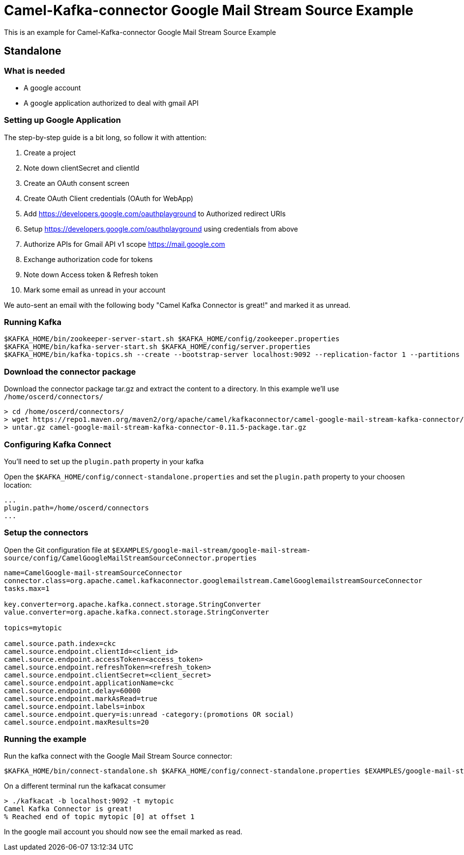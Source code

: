 = Camel-Kafka-connector Google Mail Stream Source Example

This is an example for Camel-Kafka-connector Google Mail Stream Source Example

== Standalone

=== What is needed

- A google account
- A google application authorized to deal with gmail API

=== Setting up Google Application

The step-by-step guide is a bit long, so follow it with attention:

1. Create a project
2. Note down clientSecret and clientId
2. Create an OAuth consent screen
3. Create OAuth Client credentials (OAuth for WebApp)
4. Add https://developers.google.com/oauthplayground to Authorized redirect URIs
5. Setup https://developers.google.com/oauthplayground using credentials from above
6. Authorize APIs for Gmail API v1 scope https://mail.google.com
7. Exchange authorization code for tokens
8. Note down Access token & Refresh token
9. Mark some email as unread in your account

We auto-sent an email with the following body "Camel Kafka Connector is great!" and marked it as unread.

=== Running Kafka

[source]
----
$KAFKA_HOME/bin/zookeeper-server-start.sh $KAFKA_HOME/config/zookeeper.properties
$KAFKA_HOME/bin/kafka-server-start.sh $KAFKA_HOME/config/server.properties
$KAFKA_HOME/bin/kafka-topics.sh --create --bootstrap-server localhost:9092 --replication-factor 1 --partitions 1 --topic mytopic
----

=== Download the connector package

Download the connector package tar.gz and extract the content to a directory. In this example we'll use `/home/oscerd/connectors/`

[source]
----
> cd /home/oscerd/connectors/
> wget https://repo1.maven.org/maven2/org/apache/camel/kafkaconnector/camel-google-mail-stream-kafka-connector/0.11.5/camel-google-mail-stream-kafka-connector-0.11.5-package.tar.gz
> untar.gz camel-google-mail-stream-kafka-connector-0.11.5-package.tar.gz
----

=== Configuring Kafka Connect

You'll need to set up the `plugin.path` property in your kafka

Open the `$KAFKA_HOME/config/connect-standalone.properties` and set the `plugin.path` property to your choosen location:

[source]
----
...
plugin.path=/home/oscerd/connectors
...
----

=== Setup the connectors

Open the Git configuration file at `$EXAMPLES/google-mail-stream/google-mail-stream-source/config/CamelGoogleMailStreamSourceConnector.properties`

[source]
----
name=CamelGoogle-mail-streamSourceConnector
connector.class=org.apache.camel.kafkaconnector.googlemailstream.CamelGooglemailstreamSourceConnector
tasks.max=1

key.converter=org.apache.kafka.connect.storage.StringConverter
value.converter=org.apache.kafka.connect.storage.StringConverter

topics=mytopic

camel.source.path.index=ckc
camel.source.endpoint.clientId=<client_id>
camel.source.endpoint.accessToken=<access_token>
camel.source.endpoint.refreshToken=<refresh_token>
camel.source.endpoint.clientSecret=<client_secret>
camel.source.endpoint.applicationName=ckc
camel.source.endpoint.delay=60000
camel.source.endpoint.markAsRead=true
camel.source.endpoint.labels=inbox
camel.source.endpoint.query=is:unread -category:(promotions OR social)
camel.source.endpoint.maxResults=20
----

=== Running the example

Run the kafka connect with the Google Mail Stream Source connector:

[source]
----
$KAFKA_HOME/bin/connect-standalone.sh $KAFKA_HOME/config/connect-standalone.properties $EXAMPLES/google-mail-stream/google-mail-stream-source/config/CamelGoogleMailStreamSourceConnector.properties
----

On a different terminal run the kafkacat consumer

[source]
----
> ./kafkacat -b localhost:9092 -t mytopic
Camel Kafka Connector is great!
% Reached end of topic mytopic [0] at offset 1
----

In the google mail account you should now see the email marked as read.
